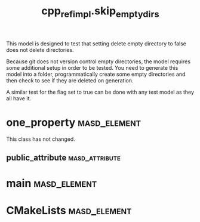 #+title: cpp_ref_impl.skip_empty_dirs
#+options: <:nil c:nil todo:nil ^:nil d:nil date:nil author:nil
:PROPERTIES:
:masd.codec.dia.comment: true
:masd.codec.model_modules: cpp_ref_impl.skip_empty_dirs
:masd.codec.input_technical_space: cpp
:masd.codec.reference: cpp.builtins
:masd.codec.reference: masd
:masd.codec.reference: cpp_ref_impl.profiles
:masd.physical.delete_extra_files: true
:masd.physical.delete_empty_directories: false
:masd.physical.ignore_files_matching_regex: .*/expected_ignore.*
:masd.cpp.enabled: true
:masd.cpp.standard: c++-17
:masd.csharp.enabled: false
:masd.variability.profile: cpp_ref_impl.profiles.base.enable_all_facets
:END:

This model is designed to test that setting delete empty directory to
false does not delete directories.

Because git does not version control empty directories, the model
requires some additional setup in order to be tested. You need to
generate this model into a folder, programmatically create some empty
directories and then check to see if they are deleted on generation.

A similar test for the flag set to true can be done with any test
model as they all have it.

* one_property                                                 :masd_element:

This class has not changed.

** public_attribute                                          :masd_attribute:
   :PROPERTIES:
   :masd.codec.type: int
   :END:
* main                                                         :masd_element:
  :PROPERTIES:
  :masd.codec.stereotypes: masd::entry_point, cpp_ref_impl::untypable
  :END:
* CMakeLists                                                   :masd_element:
  :PROPERTIES:
  :masd.codec.stereotypes: masd::build::cmakelists
  :END:
